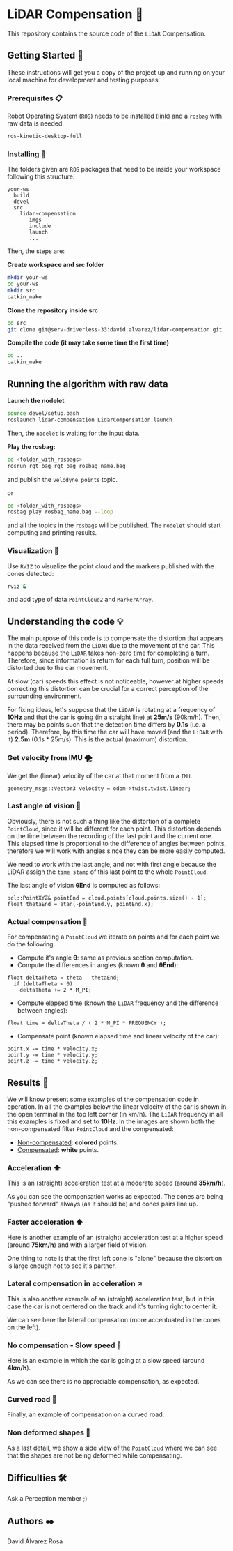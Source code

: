 # -*- ispell-dictionary: "english" -*-


#+AUTHOR: David Álvarez Rosa
#+EMAIL: david@alvarezrosa.com
#+STARTUP: showall


* LiDAR Compensation 🚨

This repository contains the source code of the =LiDAR= Compensation.


** Getting Started 🚀
These instructions will get you a copy of the project up and running on your
local machine for development and testing purposes.

*** Prerequisites 📋
Robot Operating System (=ROS=) needs to be installed ([[http://wiki.ros.org/kinetic/Installation/Ubuntu][link]]) and a =rosbag= with
raw data is needed.
#+BEGIN_SRC bash
  ros-kinetic-desktop-full
#+END_SRC

*** Installing 🔧
The folders given are =ROS= packages that need to be inside your workspace
following this structure:
#+BEGIN_SRC text
  your-ws
    build
    devel
    src
      lidar-compensation
         imgs
         include
         launch
         ...
#+END_SRC

Then, the steps are:

*Create workspace and src folder*
#+BEGIN_SRC bash
  mkdir your-ws
  cd your-ws
  mkdir src
  catkin_make
#+END_SRC

*Clone the repository inside src*
#+BEGIN_SRC bash
  cd src
  git clone git@serv-driverless-33:david.alvarez/lidar-compensation.git
#+END_SRC

*Compile the code (it may take some time the first time)*
#+BEGIN_SRC bash
  cd ..
  catkin_make
#+END_SRC


** Running the algorithm with raw data ️
*Launch the nodelet*
#+BEGIN_SRC bash
  source devel/setup.bash
  roslaunch lidar-compensation LidarCompensation.launch
#+END_SRC

Then, the =nodelet= is waiting for the input data.

*Play the rosbag:*
#+BEGIN_SRC bash
  cd <folder_with_rosbags>
  rosrun rqt_bag rqt_bag rosbag_name.bag
#+END_SRC
and publish the =velodyne_points= topic.

or
#+BEGIN_SRC bash
  cd <folder_with_rosbags>
  rosbag play rosbag_name.bag --loop
#+END_SRC
and all the topics in the =rosbags= will be published.
The =nodelet= should start computing and printing results.

*** Visualization 🔮
Use =RVIZ= to visualize the point cloud and the markers published with the cones
detected:
#+BEGIN_SRC bash
  rviz &
#+END_SRC
and add type of data =PointCloud2= and =MarkerArray=.


** Understanding the code 💡
The main purpose of this code is to compensate the distortion that appears in
the data received from the =LiDAR= due to the movement of the car. This happens
because the =LiDAR= takes non-zero time for completing a turn. Therefore, since
information is return for each full turn, position will be distorted due to the
car movement.

At slow (car) speeds this effect is not noticeable, however at higher speeds
correcting this distortion can be crucial for a correct perception of the
surrounding environment.

For fixing ideas, let's suppose that the =LiDAR= is rotating at a frequency of
*10Hz* and that the car is going (in a straight line) at *25m/s* (90km/h). Then,
there may be points such that the detection time differs by *0.1s* (i.e. a
period). Therefore, by this time the car will have moved (and the =LiDAR= with
it) *2.5m* (0.1s * 25m/s). This is the actual (maximum) distortion.

*** Get velocity from IMU 🌪
We get the (linear) velocity of the car at that moment from a =IMU=.
#+BEGIN_SRC c++
  geometry_msgs::Vector3 velocity = odom->twist.twist.linear;
#+END_SRC

*** Last angle of vision 📐
Obviously, there is not such a thing like the distortion of a complete
=PointCloud=, since it will be different for each point. This distortion
depends on the time between the recording of the last point and the current
one. This elapsed time is proportional to the difference of angles between
points, therefore we will work with angles since they can be more easily
computed.

We need to work with the last angle, and not with first angle because the LiDAR
assign the =time stamp= of this last point to the whole =PointCloud=.

The last angle of vision *θEnd* is computed as follows:
#+BEGIN_SRC c++
  pcl::PointXYZ& pointEnd = cloud.points[cloud.points.size() - 1];
  float thetaEnd = atan(-pointEnd.y, pointEnd.x);
#+END_SRC

*** Actual compensation 📝
For compensating a =PointCloud= we iterate on points and for each point we do
the following.

+ Compute it's angle *θ*: same as previous section computation.
+ Compute the differences in angles (known *θ* and *θEnd*):
#+BEGIN_SRC c++
  float deltaTheta = theta - thetaEnd;
    if (deltaTheta < 0)
      deltaTheta += 2 * M_PI;
#+END_SRC
+ Compute elapsed time (known the =LiDAR= frequency and the difference between
  angles):
#+BEGIN_SRC c++
  float time = deltaTheta / ( 2 * M_PI * FREQUENCY );
#+END_SRC
+ Compensate point (known elapsed time and linear velocity of the car):
#+BEGIN_SRC c++
  point.x -= time * velocity.x;
  point.y -= time * velocity.y;
  point.z -= time * velocity.z;
#+END_SRC


** Results 🎯
We will know present some examples of the compensation code in operation. In all
the examples below the linear velocity of the car is shown in the open terminal
in the top left corner (in km/h). The =LiDAR= frequency in all this examples is
fixed and set to *10Hz*. In the images are shown both the non-compensated filter
=PointCloud= and the compensated:
+ _Non-compensated_: *colored* points.
+ _Compensated_: *white* points.

*** Acceleration ⬆
This is an (straight) acceleration test at a moderate speed (around *35km/h*).
#+HTML: <img src="imgs/1. Acceleration.png" width="100%" />
As you can see the compensation works as expected. The cones are being "pushed
forward" always (as it should be) and cones pairs line up.
*** Faster acceleration ⬆
Here is another example of an (straight) acceleration test at a higher speed
(around *75km/h*) and with a larger field of vision.
#+HTML: <img src="imgs/2. Faster acceleration.png" width="100%" />
One thing to note is that the first left cone is "alone" because the distortion
is large enough not to see it's partner.
*** Lateral compensation in acceleration ↗
This is also another example of an (straight) acceleration test, but in this
case the car is not centered on the track and it's turning right to center
it.
#+HTML: <img src="imgs/3. Lateral compensation in acceleration.png" width="100%" />
We can see here the lateral compensation (more accentuated in the cones on
the left).
*** No compensation - Slow speed 🐌
Here is an example in which the car is going at a slow speed (around
*4km/h*).
#+HTML: <img src="imgs/4. No compensation - Slow speed.png" width="100%" />
As we can see there is no appreciable compensation, as expected.
*** Curved road 🔄
Finally, an example of compensation on a curved road.
#+HTML: <img src="imgs/5. Curved road.png" width="100%" />

*** Non deformed shapes 💎
As a last detail, we show a side view of the =PointCloud= where we can see that
the shapes are not being deformed while compensating.
#+HTML: <img src="imgs/6. Non deformed shapes.png" width="100%" />


** Difficulties 🛠
Ask a Perception member ;)


** Authors ✒️
David Álvarez Rosa
